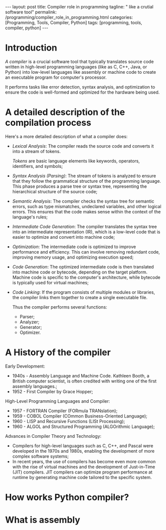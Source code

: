 #+BEGIN_EXPORT html
---
layout: post
title: Compiler role in programming
tagline: " like a crutial software tool"
permalink: /programming/compiler_role_in_programming.html
categories: [Programming, Tools, Compiler, Python]
tags: [programming, tools, compiler, python]
---
#+END_EXPORT

#+STARTUP: showall indent
#+OPTIONS: tags:nil num:nil \n:nil @:t ::t |:t ^:{} _:{} *:t
#+TOC: headlines 2
#+PROPERTY:header-args :results output :exports both :eval no-export

* Introduction

/A compiler/ is a crucial software tool that typically translates
source code written in high-level programming languages (like as C,
C++, Java, or Python) into low-level languages like assembly or
machine code to create an executable program for computer's processor.

It performs tasks like error detection, syntax analysis, and
optimization to ensure the code is well-formed and optimized for the
hardware being used.

* A detailed description of the compilation process

Here's a more detailed description of what a compiler does:

- /Lexical Analysis/: The compiler reads the source code and converts it
  into a stream of tokens.

  /Tokens/ are basic language elements like keywords, operators,
  identifiers, and symbols;

- /Syntax Analysis (Parsing)/: The stream of tokens is analyzed to
  ensure that they follow the grammatical structure of the programming
  language. This phase produces a parse tree or syntax tree,
  representing the hierarchical structure of the source code;

- /Semantic Analysis/: The compiler checks the syntax tree for
  semantic errors, such as type mismatches, undeclared variables, and
  other logical errors. This ensures that the code makes sense within
  the context of the language's rules;

- /Intermediate Code Generation/: The compiler translates the syntax
  tree into an intermediate representation (IR), which is a low-level
  code that is easier to optimize and convert into machine code;

- /Optimization/: The intermediate code is optimized to improve
  performance and efficiency. This can involve removing redundant
  code, improving memory usage, and optimizing execution speed;

- /Code Generation/: The optimized intermediate code is then
  translated into machine code or bytecode, depending on the target
  platform. Machine code is specific to the computer's architecture,
  while bytecode is typically used for virtual machines;

- /Code Linking/: If the program consists of multiple modules or
  libraries, the compiler links them together to create a single
  executable file.

  Thus the compiler performs several functions:

  - Parser;
  - Analyzer;
  - Generator;
  - Optimizer.


* A History of the compiler

Early Development:

- 1940s - Assembly Language and Machine Code. Kathleen Booth, a
  British computer scientist, is often credited with writing one of
  the first assembly languages.;
- 1952 - First Compiler by Grace Hopper;

High-Level Programming Languages and Compiler:

- 1957 - FORTRAN Compiler (FORmula TRANslation);
- 1959 - COBOL Compiler (COmmon Business-Oriented Language);
- 1960 - LISP and Recursive Functions (LISt Processing);
- 1960 - ALGOL and Structured Programming (ALGOrithmic Language);

Advances in Compiler Theory and Technology:

- Compilers for high-level languages such as C, C++, and Pascal were
  developed in the 1970s and 1980s, enabling the development of more
  complex software systems;
- In recent years, the use of compilers has become even more common
  with the rise of virtual machines and the development of
  Just-in-Time (JIT) compilers. JIT compilers can optimize program
  performance at runtime by generating machine code tailored to the
  specific system.  
* How works Python compiler?

* What is assembly




